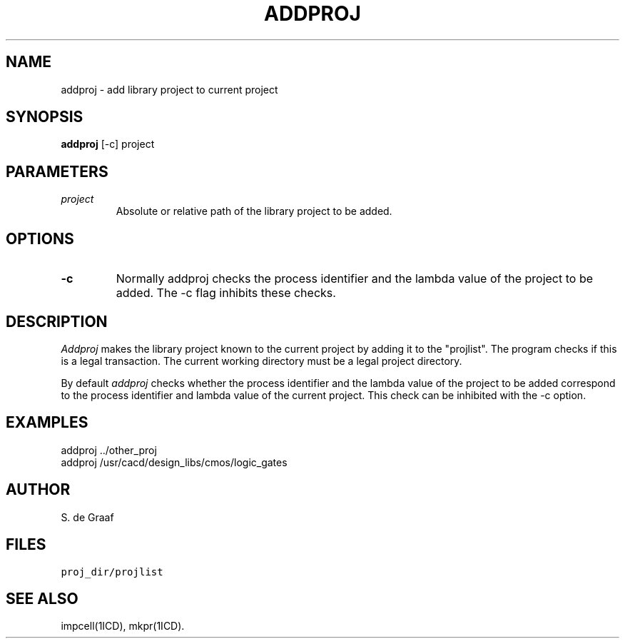 .TH ADDPROJ 1ICD "3/30/87"
.UC 4
.SH NAME
addproj - add library project to current project
.SH SYNOPSIS
\fBaddproj\fP [-c] project
.SH PARAMETERS
.TP
.I project
Absolute or relative path of the library project
to be added.
.SH OPTIONS
.TP
.B -c
Normally addproj checks the process identifier and the lambda value
of the project to be added.
The -c flag inhibits these checks.
.SH DESCRIPTION
.I Addproj
makes the library project known to the current project
by adding it to the "projlist".
The program checks if this is a legal transaction.
The current working directory must be a legal project directory.
.PP
By default
.I addproj
checks whether the process identifier
and the lambda value of the project to be added correspond to the
process identifier and lambda value of the current project.
This check can be inhibited with the -c option.
.SH EXAMPLES
addproj ../other_proj
.br
addproj /usr/cacd/design_libs/cmos/logic_gates
.SH AUTHOR
S. de Graaf
.SH FILES
.TP
\fCproj_dir/projlist\fP
.SH SEE ALSO
impcell(1ICD),
mkpr(1ICD).
